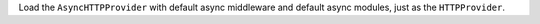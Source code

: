 Load the ``AsyncHTTPProvider`` with default async middleware and default async modules, just as the ``HTTPProvider``.
